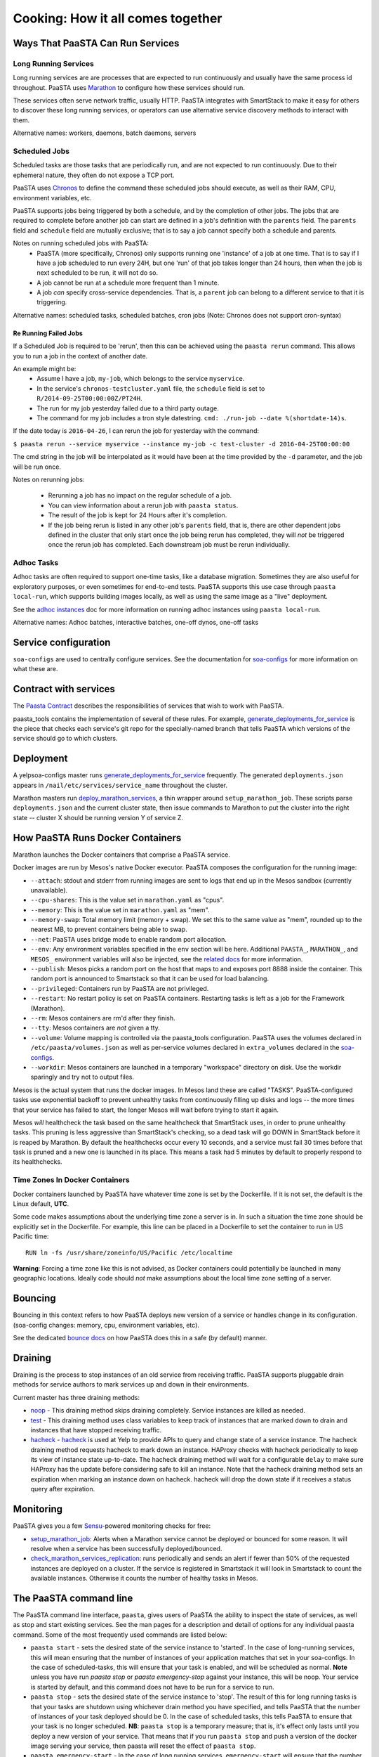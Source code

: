 Cooking: How it all comes together
==================================

Ways That PaaSTA Can Run Services
---------------------------------

Long Running Services
^^^^^^^^^^^^^^^^^^^^^

Long running services are are processes that are expected to run continuously
and usually have the same process id throughout. PaaSTA uses
`Marathon <yelpsoa_configs.html#marathon-clustername-yaml>`_ to configure how these
services should run.

These services often serve network traffic, usually HTTP. PaaSTA integrates with
SmartStack to make it easy for others to discover these long running services, or
operators can use alternative service discovery methods to interact with them.

Alternative names: workers, daemons, batch daemons, servers

Scheduled Jobs
^^^^^^^^^^^^^^

Scheduled tasks are those tasks that are periodically run, and are not expected
to run continuously. Due to their ephemeral nature, they often do not expose a TCP port.

PaaSTA uses `Chronos <yelpsoa_configs.html#chronos-clustername-yaml>`_ to define
the command these scheduled jobs should execute, as well as their RAM, CPU, environment
variables, etc.

PaaSTA supports jobs being triggered by both a schedule, and by the completion
of other jobs.  The jobs that are required to complete before another job can
start are defined in a job's definition with the ``parents`` field. The ``parents`` field and
``schedule`` field are mutually exclusive; that is to say a job cannot specify both a
schedule and parents.

Notes on running scheduled jobs with PaaSTA:
 * PaaSTA (more specifically, Chronos) only supports running one 'instance' of
   a job at one time. That is to say if I have a job scheduled to run every
   24H, but one 'run' of that job takes longer than 24 hours, then when the job
   is next scheduled to be run, it will not do so.
 * A job cannot be run at a schedule more frequent than 1 minute.
 * A job *can* specify cross-service dependencies. That is, a ``parent`` job can belong to a different
   service to that it is triggering.


Alternative names: scheduled tasks, scheduled batches, cron jobs (Note: Chronos does not support cron-syntax)

Re Running Failed Jobs
""""""""""""""""""""""

If a Scheduled Job is required to be 'rerun', then this can be achieved using
the ``paasta rerun`` command.  This allows you to run a job in the context of
another date.

An example might be:
 * Assume I have a job, ``my-job``, which belongs to the service ``myservice``.
 * In the service's ``chronos-testcluster.yaml`` file, the ``schedule`` field is set to ``R/2014-09-25T00:00:00Z/PT24H``.
 * The run for my job yesterday failed due to a third party outage.
 * The command for my job includes a tron style datestring. ``cmd: ./run-job --date %(shortdate-14)s``.

If the date today is ``2016-04-26``, I can rerun the job for yesterday with the
command:

``$ paasta rerun --service myservice --instance my-job -c test-cluster -d
2016-04-25T00:00:00``

The cmd string in the job will be interpolated as it would have been at the time
provided by the ``-d`` parameter, and the job will be run once.

Notes on rerunning jobs:

  * Rerunning a job has no impact on the regular schedule of a job.
  * You can view information about a rerun job with ``paasta status``.
  * The result of the job is kept for 24 Hours after it's completion.
  * If the job being rerun is listed in any other job's ``parents`` field,
    that is, there are other dependent jobs defined in the cluster that only
    start once the job being rerun has completed, they will *not* be triggered once the rerun
    job has completed. Each downstream job must be rerun individually.

Adhoc Tasks
^^^^^^^^^^^

Adhoc tasks are often required to support one-time tasks, like a database
migration.  Sometimes they are also useful for exploratory purposes, or even
sometimes for end-to-end tests. PaaSTA supports this use case through ``paasta
local-run``, which supports building images locally, as well as using the same
image as a "live" deployment.

See the `adhoc instances <adhoc_instances.html>`_ doc for more information on
running adhoc instances using ``paasta local-run``.

Alternative names: Adhoc batches, interactive batches, one-off dynos, one-off
tasks

Service configuration
---------------------
``soa-configs`` are used to centrally configure services. See the documentation for
`soa-configs <soa_configs.html>`_ for more information on what these are.

Contract with services
----------------------
The `Paasta Contract <about/contract.html>`_ describes the
responsibilities of services that wish to work with PaaSTA.

paasta_tools contains the implementation of several of these rules.
For example, `generate_deployments_for_service <generate_deployments_for_service.html>`_ is
the piece that checks each service's git repo for the specially-named branch
that tells PaaSTA which versions of the service should go to which clusters.

Deployment
----------
A yelpsoa-configs master runs `generate_deployments_for_service <generated/paasta_tools.generate_deployments_for_service.html>`_
frequently. The generated ``deployments.json`` appears in ``/nail/etc/services/service_name`` throughout the cluster.

Marathon masters run `deploy_marathon_services <deploy_marathon_services.html>`_,
a thin wrapper around ``setup_marathon_job``.
These scripts parse ``deployments.json`` and the current cluster state,
then issue commands to Marathon to put the cluster into the right state
-- cluster X should be running version Y of service Z.

How PaaSTA Runs Docker Containers
---------------------------------
Marathon launches the Docker containers that comprise a PaaSTA service.

Docker images are run by Mesos's native Docker executor. PaaSTA composes the
configuration for the running image:

* ``--attach``: stdout and stderr from running images are sent to logs that end
  up in the Mesos sandbox (currently unavailable).

* ``--cpu-shares``: This is the value set in ``marathon.yaml`` as "cpus".

* ``--memory``: This is the value set in ``marathon.yaml`` as "mem".

* ``--memory-swap``: Total memory limit (memory + swap). We set this to the same value
  as "mem", rounded up to the nearest MB, to prevent containers being able to swap.

* ``--net``: PaaSTA uses bridge mode to enable random port allocation.

* ``--env``: Any environment variables specified in the ``env`` section will be here. Additional
  ``PAASTA_``, ``MARATHON_``, and ``MESOS_`` environment variables will also be injected, see the
  `related docs <yelpsoa_configs.html#env>`_ for more information.

* ``--publish``: Mesos picks a random port on the host that maps to and exposes
  port 8888 inside the container. This random port is announced to Smartstack
  so that it can be used for load balancing.

* ``--privileged``: Containers run by PaaSTA are not privileged.

* ``--restart``: No restart policy is set on PaaSTA containers. Restarting
  tasks is left as a job for the Framework (Marathon).

* ``--rm``: Mesos containers are rm'd after they finish.

* ``--tty``: Mesos containers are *not* given a tty.

* ``--volume``: Volume mapping is controlled via the paasta_tools
  configuration. PaaSTA uses the volumes declared in ``/etc/paasta/volumes.json``
  as well as per-service volumes declared in ``extra_volumes`` declared
  in the `soa-configs <yelpsoa_configs.html#marathon-clustername-yaml>`_.

* ``--workdir``: Mesos containers are launched in a temporary "workspace"
  directory on disk. Use the workdir sparingly and try not to output files.

Mesos is the actual system that runs the docker images. In Mesos land these are
called "TASKS". PaaSTA-configured tasks use exponential backoff to prevent
unhealthy tasks from continuously filling up disks and logs -- the more times
that your service has failed to start, the longer Mesos will wait before
trying to start it again.

Mesos *will* healthcheck the task based on the same healthcheck that SmartStack
uses, in order to prune unhealthy tasks. This pruning is less aggressive than
SmartStack's checking, so a dead task will go DOWN in SmartStack before it is
reaped by Marathon. By default the healthchecks occur every 10 seconds, and a service
must fail 30 times before that task is pruned and a new one is launched in its place.
This means a task had 5 minutes by default to properly respond to its healthchecks.

Time Zones In Docker Containers
^^^^^^^^^^^^^^^^^^^^^^^^^^^^^^^
Docker containers launched by PaaSTA have whatever time zone is set by the
Dockerfile. If it is not set, the default is the Linux default, **UTC**.

Some code makes assumptions about the underlying time zone a server is in.
In such a situation the time zone should be explicitly set in the Dockerfile.
For example, this line can be placed in a Dockerfile to set the container
to run in US Pacific time::

  RUN ln -fs /usr/share/zoneinfo/US/Pacific /etc/localtime

**Warning**: Forcing a time zone like this is not advised, as Docker containers
could potentially be launched in many geographic locations. Ideally code
should *not* make assumptions about the local time zone setting of a server.

Bouncing
--------
Bouncing in this context refers to how PaaSTA deploys new version of a
service or handles change in its configuration. (soa-config changes: memory,
cpu, environment variables, etc).

See the dedicated `bounce docs <bouncing.html>`_ on how PaaSTA does this
in a safe (by default) manner.

Draining
--------
Draining is the process to stop instances of an old service from receiving
traffic. PaaSTA supports pluggable drain methods for service authors to mark
services up and down in their environments.

Current master has three draining methods:

* `noop <generated/paasta_tools.drain_lib.html#drain_lib.NoopDrainMethod>`_ - This draining method skips
  draining completely. Service instances are killed as needed.

* `test <generated/paasta_tools.drain_lib.html#drain_lib.TestDrainMethod>`_ - This draining method uses
  class variables to keep track of instances that are marked down to drain and
  instances that have stopped receiving traffic.

* `hacheck <generated/paasta_tools.drain_lib.html#drain_lib.HacheckDrainMethod>`_ - `hacheck <https://github.com/Yelp/hacheck>`_ is
  used at Yelp to provide APIs to query and change state of a service instance.
  The hacheck draining method requests hacheck to mark down an instance. HAProxy
  checks with hacheck periodically to keep its view of instance state up-to-date.
  The hacheck draining method will wait for a configurable ``delay`` to make sure
  HAProxy has the update before considering safe to kill an instance. Note that
  the hacheck draining method sets an expiration when marking an instance down on
  hacheck. hacheck will drop the down state if it receives a status query after
  expiration.

Monitoring
----------

PaaSTA gives you a few `Sensu <https://sensuapp.org/docs/latest/>`_-powered
monitoring checks for free:

* `setup_marathon_job <generated/paasta_tools.setup_marathon_job.html#module-paasta_tools.setup_marathon_job>`_:
  Alerts when a Marathon service cannot be deployed or bounced for some reason.
  It will resolve when a service has been successfully deployed/bounced.

* `check_marathon_services_replication <generated/paasta_tools.check_marathon_services_replication.html>`_:
  runs periodically and sends an alert if fewer than 50% of the requested
  instances are deployed on a cluster. If the service is registered in Smartstack
  it will look in Smartstack to count the available instances. Otherwise it
  counts the number of healthy tasks in Mesos.


The PaaSTA command line
------------------------

The PaaSTA command line interface, ``paasta``, gives users of PaaSTA the
ability to inspect the state of services, as well as stop and start existing
services. See the man pages for a description and detail of options for any
individual paasta command.  Some of the most frequently used commands are
listed below:

* ``paasta start`` - sets the desired state of the service instance to
  'started'. In the case of long-running services, this will mean ensuring that
  the number of instances of your application matches that set in your
  soa-configs. In the case of scheduled-tasks, this will ensure that your task
  is enabled, and will be scheduled as normal. **Note** unless you have run
  `paasta stop` or `paasta emergency-stop` against your instance, this will be
  noop. Your service is started by default, and this command does not have to
  be run for a service to run.

* ``paasta stop`` - sets the desired state of the service instance to 'stop'.
  The result of this for long running tasks is that your tasks are shutdown
  using whichever drain method you have specified, and tells PaaSTA that the
  number of instances of your task deployed should be 0.
  In the case of scheduled tasks, this tells PaaSTA to ensure that your task is
  no longer scheduled.
  **NB**: ``paasta stop`` is a temporary measure; that is, it's effect only lasts until
  you deploy a new version of your service. That means that if you run ``paasta
  stop`` and push a version of the docker image serving your service, then
  paasta will reset the effect of ``paasta stop``.


* ``paasta emergency-start`` - In the case of long running services,
  ``emergency-start`` will ensure that the number of running instances of a
  service matches the desired instances; if this is already the case, then this
  is a noop. In the case of a chronos job, then emergency start will trigger a
  run of the job now, irrespective of whether one is scheduled to be run.  This
  will not impact the schedule, and jobs will continue to run according to the
  schedule thereafter. If the scheduled task has ``disabled: True`` in the
  service's soa-configs, then this is no op.


* ``paasta emergency-stop`` - In the case of long running services, any
  instances of your service will be immediately killed, with no regard for
  draining or a safe shutdown. PaaSTA will leave the number of desired
  instances at 0 until you next deploy your service. In the case of scheduled
  tasks, any in-flight tasks will be killed, and the job disabled until a new
  version of the service is deployed.
